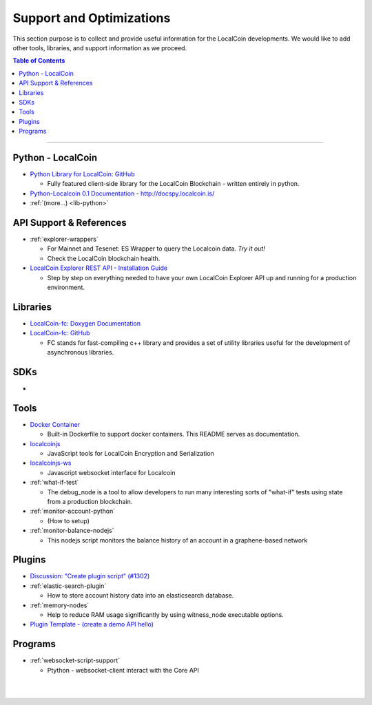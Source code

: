
***************************
Support and Optimizations
***************************

This section purpose is to collect and provide useful information for the LocalCoin developments. We would like to add other tools, libraries, and support information as we proceed.


.. contents:: Table of Contents
   :local:

-------

Python - LocalCoin
===============================
- `Python Library for LocalCoin: GitHub <https://github.com/localcoinis/python-localcoin#python-library-for-localcoin>`_

  - Fully featured client-side library for the LocalCoin Blockchain - written entirely in python.

- `Python-Localcoin 0.1 Documentation <http://docspy.localcoin.is/>`_ - http://docspy.localcoin.is/
- :ref:`(more...) <lib-python>`


API Support & References
===================================

- :ref:`explorer-wrappers`

  - For Mainnet and Tesenet: ES Wrapper to query the Localcoin data. *Try it out!*
  - Check the LocalCoin blockchain health.

- `LocalCoin Explorer REST API - Installation Guide <https://github.com/oxarbitrage/localcoin-explorer-api#localcoin-explorer-rest-api>`_

  - Step by step on everything needed to have your own LocalCoin Explorer API up and running for a production environment.


Libraries
======================

- `LocalCoin-fc: Doxygen Documentation <http://llc.is/doxygen/fc/>`_
- `LocalCoin-fc: GitHub <https://github.com/localcoinis/localcoin-fc#fc>`_

  - FC stands for fast-compiling c++ library and provides a set of utility libraries useful for the development of asynchronous libraries.


SDKs
========================
-

Tools
========================

- `Docker Container <https://github.com/localcoinis/localcoin-core/blob/master/README-docker.md>`_

  -  Built-in Dockerfile to support docker containers. This README serves as documentation.

- `localcoinjs <https://github.com/localcoinis/localcoinjs#localcoinjs-localcoinjs>`_

  - JavaScript tools for LocalCoin Encryption and Serialization

- `localcoinjs-ws <https://github.com/localcoinis/localcoinjs-ws#localcoin-websocket-interface-localcoinjs-ws>`_

  - Javascript websocket interface for Localcoin


- :ref:`what-if-test`

  - The debug_node is a tool to allow developers to run many interesting sorts of "what-if" tests using state from a production blockchain.

- :ref:`monitor-account-python`

  - (How to setup)

- :ref:`monitor-balance-nodejs`

  - This nodejs script monitors the balance history of an account in a graphene-based network


Plugins
===========================
- `Discussion: "Create plugin script" (#1302) <https://github.com/localcoinis/localcoin-core/pull/1302>`_
- :ref:`elastic-search-plugin`

  - How to store account history data into an elasticsearch database.

- :ref:`memory-nodes`

  - Help to reduce RAM usage significantly by using witness_node executable options.

- `Plugin Template - (create a demo API hello) <https://github.com/localcoinis/localcoin-core/blob/hello_plugin/libraries/plugins/hello/README.md>`_



Programs
============================

- :ref:`websocket-script-support`

  - Ptython - websocket-client interact with the Core API





|

|
